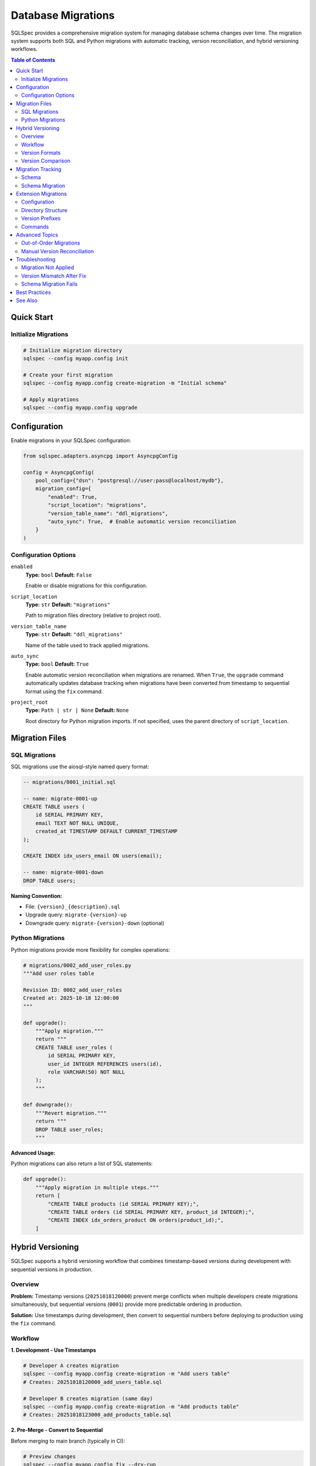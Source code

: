 .. _migrations-guide:

===================
Database Migrations
===================

SQLSpec provides a comprehensive migration system for managing database schema changes
over time. The migration system supports both SQL and Python migrations with automatic
tracking, version reconciliation, and hybrid versioning workflows.

.. contents:: Table of Contents
   :local:
   :depth: 2

Quick Start
===========

Initialize Migrations
---------------------

.. code-block:: bash

   # Initialize migration directory
   sqlspec --config myapp.config init

   # Create your first migration
   sqlspec --config myapp.config create-migration -m "Initial schema"

   # Apply migrations
   sqlspec --config myapp.config upgrade

Configuration
=============

Enable migrations in your SQLSpec configuration:

.. code-block:: python

   from sqlspec.adapters.asyncpg import AsyncpgConfig

   config = AsyncpgConfig(
       pool_config={"dsn": "postgresql://user:pass@localhost/mydb"},
       migration_config={
           "enabled": True,
           "script_location": "migrations",
           "version_table_name": "ddl_migrations",
           "auto_sync": True,  # Enable automatic version reconciliation
       }
   )

Configuration Options
---------------------

``enabled``
   **Type:** ``bool``
   **Default:** ``False``

   Enable or disable migrations for this configuration.

``script_location``
   **Type:** ``str``
   **Default:** ``"migrations"``

   Path to migration files directory (relative to project root).

``version_table_name``
   **Type:** ``str``
   **Default:** ``"ddl_migrations"``

   Name of the table used to track applied migrations.

``auto_sync``
   **Type:** ``bool``
   **Default:** ``True``

   Enable automatic version reconciliation when migrations are renamed.
   When ``True``, the ``upgrade`` command automatically updates database
   tracking when migrations have been converted from timestamp to sequential
   format using the ``fix`` command.

``project_root``
   **Type:** ``Path | str | None``
   **Default:** ``None``

   Root directory for Python migration imports. If not specified, uses
   the parent directory of ``script_location``.

Migration Files
===============

SQL Migrations
--------------

SQL migrations use the aiosql-style named query format:

.. code-block:: sql

   -- migrations/0001_initial.sql

   -- name: migrate-0001-up
   CREATE TABLE users (
       id SERIAL PRIMARY KEY,
       email TEXT NOT NULL UNIQUE,
       created_at TIMESTAMP DEFAULT CURRENT_TIMESTAMP
   );

   CREATE INDEX idx_users_email ON users(email);

   -- name: migrate-0001-down
   DROP TABLE users;

**Naming Convention:**

- File: ``{version}_{description}.sql``
- Upgrade query: ``migrate-{version}-up``
- Downgrade query: ``migrate-{version}-down`` (optional)

Python Migrations
-----------------

Python migrations provide more flexibility for complex operations:

.. code-block:: python

   # migrations/0002_add_user_roles.py
   """Add user roles table

   Revision ID: 0002_add_user_roles
   Created at: 2025-10-18 12:00:00
   """

   def upgrade():
       """Apply migration."""
       return """
       CREATE TABLE user_roles (
           id SERIAL PRIMARY KEY,
           user_id INTEGER REFERENCES users(id),
           role VARCHAR(50) NOT NULL
       );
       """

   def downgrade():
       """Revert migration."""
       return """
       DROP TABLE user_roles;
       """

**Advanced Usage:**

Python migrations can also return a list of SQL statements:

.. code-block:: python

   def upgrade():
       """Apply migration in multiple steps."""
       return [
           "CREATE TABLE products (id SERIAL PRIMARY KEY);",
           "CREATE TABLE orders (id SERIAL PRIMARY KEY, product_id INTEGER);",
           "CREATE INDEX idx_orders_product ON orders(product_id);",
       ]

.. _hybrid-versioning-guide:

Hybrid Versioning
=================

SQLSpec supports a hybrid versioning workflow that combines timestamp-based versions
during development with sequential versions in production.

Overview
--------

**Problem:** Timestamp versions (``20251018120000``) prevent merge conflicts when multiple
developers create migrations simultaneously, but sequential versions (``0001``) provide
more predictable ordering in production.

**Solution:** Use timestamps during development, then convert to sequential numbers before
deploying to production using the ``fix`` command.

Workflow
--------

**1. Development - Use Timestamps**

.. code-block:: bash

   # Developer A creates migration
   sqlspec --config myapp.config create-migration -m "Add users table"
   # Creates: 20251018120000_add_users_table.sql

   # Developer B creates migration (same day)
   sqlspec --config myapp.config create-migration -m "Add products table"
   # Creates: 20251018123000_add_products_table.sql

**2. Pre-Merge - Convert to Sequential**

Before merging to main branch (typically in CI):

.. code-block:: bash

   # Preview changes
   sqlspec --config myapp.config fix --dry-run

   # Apply conversion
   sqlspec --config myapp.config fix --yes

   # Results:
   # 20251018120000_add_users_table.sql    → 0001_add_users_table.sql
   # 20251018123000_add_products_table.sql → 0002_add_products_table.sql

**3. After Pull - Auto-Sync**

When teammates pull your converted migrations, they don't need to do anything special:

.. code-block:: bash

   git pull origin main

   # Just run upgrade - auto-sync handles reconciliation
   sqlspec --config myapp.config upgrade

Auto-sync automatically detects renamed migrations using checksums and updates
the database tracking table to reflect the new version numbers.

Version Formats
---------------

**Sequential Format**
   Pattern: ``^(\d+)$``

   Examples: ``0001``, ``0042``, ``9999``, ``10000``

   - Used in production
   - Deterministic ordering
   - Human-readable sequence
   - No upper limit (4-digit cap removed)

**Timestamp Format**
   Pattern: ``^(\d{14})$``

   Example: ``20251018120000`` (2025-10-18 12:00:00 UTC)

   - Used during development
   - Prevents merge conflicts
   - Chronologically ordered
   - UTC timezone

Version Comparison
------------------

SQLSpec uses type-aware version comparison:

.. code-block:: python

   from sqlspec.utils.version import parse_version

   v1 = parse_version("0001")
   v2 = parse_version("20251018120000")

   # Sequential < Timestamp (by design)
   assert v1 < v2

   # Same type comparisons work naturally
   assert parse_version("0001") < parse_version("0002")
   assert parse_version("20251018120000") < parse_version("20251019120000")

Migration Tracking
==================

Schema
------

SQLSpec uses a tracking table to record applied migrations:

.. code-block:: sql

   CREATE TABLE ddl_migrations (
       version_num VARCHAR(32) PRIMARY KEY,
       version_type VARCHAR(16),           -- 'sequential' or 'timestamp'
       execution_sequence INTEGER,         -- Order of execution
       description TEXT,
       applied_at TIMESTAMP DEFAULT CURRENT_TIMESTAMP,
       execution_time_ms INTEGER,
       checksum VARCHAR(64),               -- MD5 hash for auto-sync
       applied_by VARCHAR(255)
   );

**Columns:**

``version_num``
   The migration version (e.g., ``"0001"`` or ``"20251018120000"``).

``version_type``
   Format indicator: ``"sequential"`` or ``"timestamp"``.

``execution_sequence``
   Auto-incrementing counter showing actual application order.
   Preserves history when out-of-order migrations are applied.

``checksum``
   MD5 hash of migration content. Used by auto-sync to match
   renamed migrations (e.g., timestamp → sequential conversion).

``applied_by``
   Unix username of user who applied the migration.

Schema Migration
----------------

When upgrading from older SQLSpec versions, the tracking table schema is automatically
migrated to add the new columns (``execution_sequence``, ``version_type``, ``checksum``).

This happens transparently when you run any migration command:

.. code-block:: bash

   # First upgrade after updating SQLSpec
   sqlspec --config myapp.config upgrade

   # Output:
   # Migrating tracking table schema, adding columns: checksum, execution_sequence, version_type
   # Migration tracking table schema updated successfully

The schema migration:

1. Detects missing columns using database metadata queries
2. Adds columns one by one using ``ALTER TABLE``
3. Populates ``execution_sequence`` based on ``applied_at`` timestamps
4. Preserves all existing migration history

Extension Migrations
====================

SQLSpec supports independent migration versioning for extensions and plugins.

Configuration
-------------

.. code-block:: python

   config = AsyncpgConfig(
       pool_config={"dsn": "postgresql://..."},
       migration_config={
           "enabled": True,
           "script_location": "migrations",
           "include_extensions": ["litestar"],  # Enable litestar extension migrations
       },
       extension_config={
           "litestar": {
               "enable_repository_pattern": True,
               "enable_dto_generation": False,
           }
       }
   )

Directory Structure
-------------------

Extension migrations are stored separately:

.. code-block:: text

   migrations/
   ├── 0001_initial.sql                    # Main migrations
   ├── 0002_add_users.sql
   └── (extension migrations stored in package)

   # Extension migrations location (in package):
   sqlspec/extensions/litestar/migrations/
   ├── 0001_create_litestar_metadata.sql
   └── 0002_add_request_logging.sql

Version Prefixes
----------------

Extension migrations are prefixed to avoid conflicts:

.. code-block:: text

   Main migrations:         0001, 0002, 0003
   Litestar migrations:     ext_litestar_0001, ext_litestar_0002
   Custom extension:        ext_myext_0001, ext_myext_0002

This allows each extension to maintain its own sequential numbering while
preventing version conflicts.

Commands
--------

Extension migrations are managed alongside main migrations:

.. code-block:: bash

   # Upgrade includes extension migrations
   sqlspec --config myapp.config upgrade

   # Show all migrations (including extensions)
   sqlspec --config myapp.config show-current-revision --verbose

Advanced Topics
===============

Out-of-Order Migrations
-----------------------

When migrations are created out of chronological order (e.g., from late-merging branches),
SQLSpec detects this and logs a warning:

.. code-block:: text

   WARNING: Out-of-order migration detected
   Migration 20251017100000_feature_a was created before
   already-applied migration 20251018090000_main_branch

   This can happen when:
   - A feature branch was created before a migration on main
   - Migrations from different branches are merged

The migration is still applied, and ``execution_sequence`` preserves the actual
application order for auditing.

Manual Version Reconciliation
------------------------------

If auto-sync is disabled, manually reconcile renamed migrations:

.. code-block:: python

   from sqlspec.migrations.tracker import AsyncMigrationTracker

   tracker = AsyncMigrationTracker()

   async with config.provide_session() as session:
       driver = session._driver

       # Update version record
       await tracker.update_version_record(
           driver,
           old_version="20251018120000",
           new_version="0003"
       )

Troubleshooting
===============

Migration Not Applied
---------------------

**Symptom:** Migration exists but isn't being applied.

**Checks:**

1. Verify migration file naming: ``{version}_{description}.sql``
2. Check query names: ``migrate-{version}-up`` and ``migrate-{version}-down``
3. Ensure version isn't already in tracking table:

   .. code-block:: bash

      sqlspec --config myapp.config show-current-revision --verbose

Version Mismatch After Fix
---------------------------

**Symptom:** After running ``fix``, database still shows old timestamp versions.

**Solution:** Ensure auto-sync is enabled (default):

.. code-block:: bash

   # Should auto-reconcile
   sqlspec --config myapp.config upgrade

   # Or manually run fix with database update
   sqlspec --config myapp.config fix  # (database update is default)

Schema Migration Fails
-----------------------

**Symptom:** Error adding columns to tracking table.

**Cause:** Usually insufficient permissions or incompatible database version.

**Solution:**

1. Ensure database user has ``ALTER TABLE`` permissions
2. Check database version compatibility
3. Manually add missing columns if needed:

   .. code-block:: sql

      ALTER TABLE ddl_migrations ADD COLUMN execution_sequence INTEGER;
      ALTER TABLE ddl_migrations ADD COLUMN version_type VARCHAR(16);
      ALTER TABLE ddl_migrations ADD COLUMN checksum VARCHAR(64);

Best Practices
==============

1. **Always Use Version Control**

   Commit migration files immediately after creation:

   .. code-block:: bash

      git add migrations/
      git commit -m "Add user authentication migration"

2. **Test Migrations Both Ways**

   Always test both upgrade and downgrade:

   .. code-block:: bash

      sqlspec --config myapp.config upgrade
      sqlspec --config myapp.config downgrade

3. **Use Dry Run in Production**

   Preview changes before applying:

   .. code-block:: bash

      sqlspec --config myapp.config upgrade --dry-run

4. **Backup Before Downgrade**

   Downgrades can cause data loss:

   .. code-block:: bash

      pg_dump mydb > backup_$(date +%Y%m%d_%H%M%S).sql
      sqlspec --config myapp.config downgrade

5. **Run Fix in CI**

   Automate timestamp → sequential conversion:

   .. code-block:: yaml

      # .github/workflows/migrations.yml
      - name: Convert timestamp migrations
        run: |
          sqlspec --config myapp.config fix --dry-run
          sqlspec --config myapp.config fix --yes

6. **Descriptive Migration Names**

   Use clear, action-oriented descriptions:

   .. code-block:: bash

      # Good
      sqlspec --config myapp.config create-migration -m "Add email index to users"

      # Bad
      sqlspec --config myapp.config create-migration -m "update users"

See Also
========

- :doc:`../usage/cli` - Complete CLI command reference
- :doc:`../usage/configuration` - Migration configuration options
- :doc:`../reference/migrations_api` - Migration API reference
